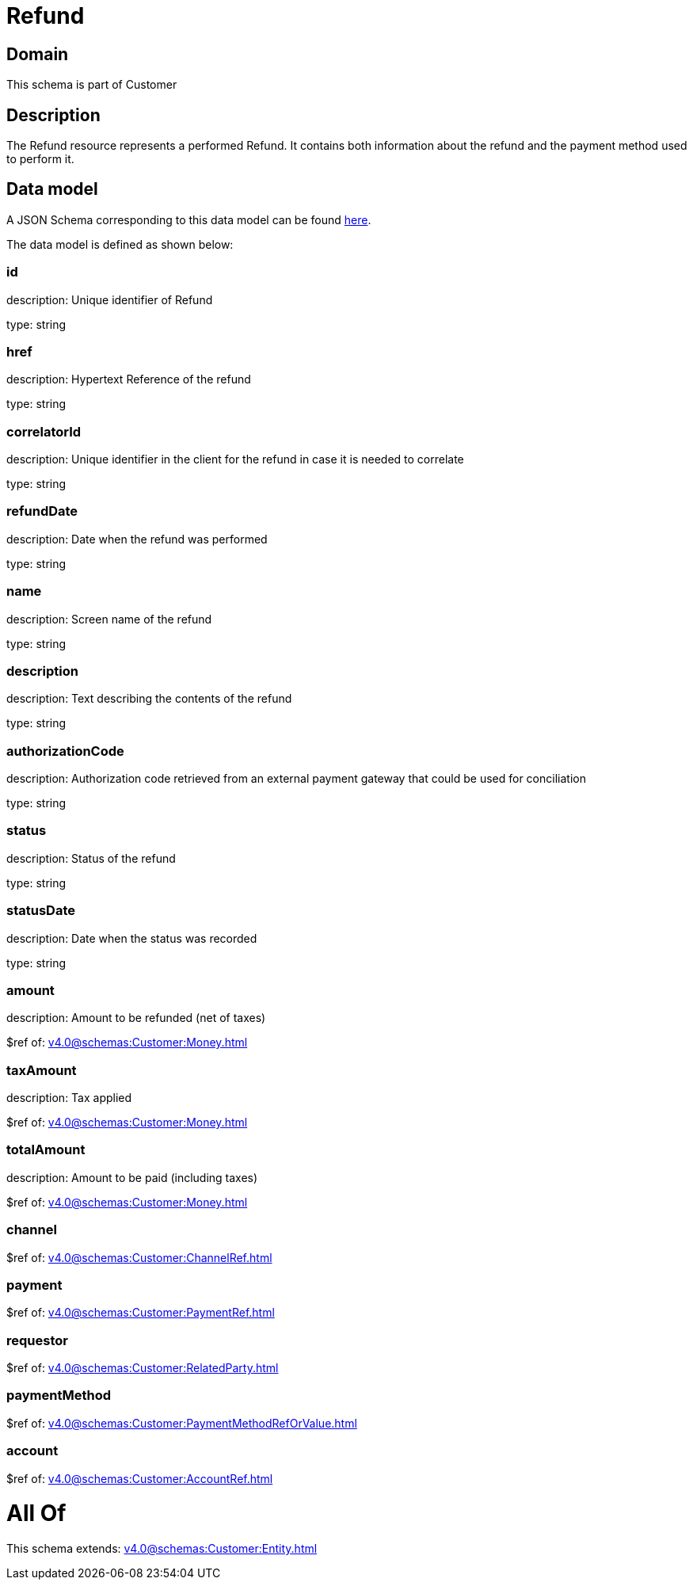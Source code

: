 = Refund

[#domain]
== Domain

This schema is part of Customer

[#description]
== Description

The Refund resource represents a performed Refund. It contains both information about the refund and the payment method used to perform it.


[#data_model]
== Data model

A JSON Schema corresponding to this data model can be found https://tmforum.org[here].

The data model is defined as shown below:


=== id
description: Unique identifier of Refund

type: string


=== href
description: Hypertext Reference of the refund

type: string


=== correlatorId
description: Unique identifier in the client for the refund in case it is needed to correlate

type: string


=== refundDate
description: Date when the refund was performed

type: string


=== name
description: Screen name of the refund

type: string


=== description
description: Text describing the contents of the refund

type: string


=== authorizationCode
description: Authorization code retrieved from an external payment gateway that could be used for conciliation

type: string


=== status
description: Status of the refund

type: string


=== statusDate
description: Date when the status was recorded

type: string


=== amount
description: Amount to be refunded (net of taxes)

$ref of: xref:v4.0@schemas:Customer:Money.adoc[]


=== taxAmount
description: Tax applied

$ref of: xref:v4.0@schemas:Customer:Money.adoc[]


=== totalAmount
description: Amount to be paid (including taxes)

$ref of: xref:v4.0@schemas:Customer:Money.adoc[]


=== channel
$ref of: xref:v4.0@schemas:Customer:ChannelRef.adoc[]


=== payment
$ref of: xref:v4.0@schemas:Customer:PaymentRef.adoc[]


=== requestor
$ref of: xref:v4.0@schemas:Customer:RelatedParty.adoc[]


=== paymentMethod
$ref of: xref:v4.0@schemas:Customer:PaymentMethodRefOrValue.adoc[]


=== account
$ref of: xref:v4.0@schemas:Customer:AccountRef.adoc[]


= All Of 
This schema extends: xref:v4.0@schemas:Customer:Entity.adoc[]
